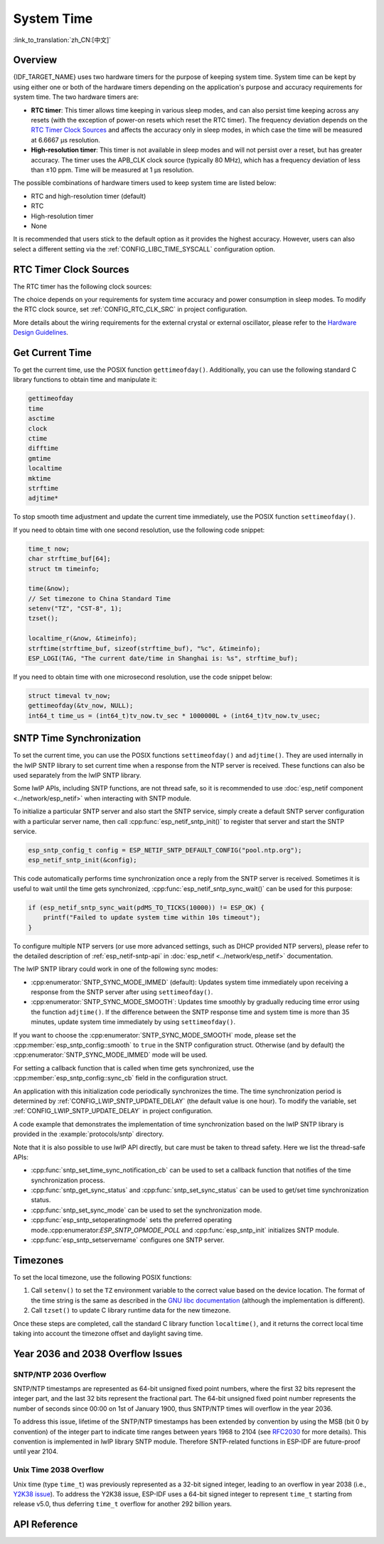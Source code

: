 System Time
===========

:link_to_translation:`zh_CN:[中文]`

Overview
--------

{IDF_TARGET_NAME} uses two hardware timers for the purpose of keeping system time. System time can be kept by using either one or both of the hardware timers depending on the application's purpose and accuracy requirements for system time. The two hardware timers are:

- **RTC timer**: This timer allows time keeping in various sleep modes, and can also persist time keeping across any resets (with the exception of power-on resets which reset the RTC timer). The frequency deviation depends on the `RTC Timer Clock Sources`_ and affects the accuracy only in sleep modes, in which case the time will be measured at 6.6667 μs resolution.

- **High-resolution timer**: This timer is not available in sleep modes and will not persist over a reset, but has greater accuracy. The timer uses the APB_CLK clock source (typically 80 MHz), which has a frequency deviation of less than ±10 ppm. Time will be measured at 1 μs resolution.

The possible combinations of hardware timers used to keep system time are listed below:

- RTC and high-resolution timer (default)
- RTC
- High-resolution timer
- None

It is recommended that users stick to the default option as it provides the highest accuracy. However, users can also select a different setting via the :ref:`CONFIG_LIBC_TIME_SYSCALL` configuration option.


.. _rtc-clock-source-choice:

RTC Timer Clock Sources
------------------------

The RTC timer has the following clock sources:

.. list::

    - ``Internal 90–150 kHz (depending on chip) RC oscillator`` (default): Features the lowest Deep-sleep current consumption and no dependence on any external components. However, the frequency stability of this clock source is affected by temperature fluctuations, so time may drift in both Deep-sleep and Light-sleep modes.

    :not esp32c2: - ``External 32 kHz crystal``: Requires a 32 kHz crystal to be connected to the external crystal pins. This source provides a better frequency stability at the expense of a slightly higher (by 1 μA) Deep-sleep current consumption. Refer to the `datasheet <{IDF_TARGET_DATASHEET_EN_URL}>`__ for information on which pins to connect to.

    - ``External 32 kHz oscillator``: Allows using a 32 kHz clock generated by an external circuit. The external clock signal must be connected to the external oscillator pin. The input amplitude must ensure that the digital circuit can correctly distinguish between logic high and low levels. Test results show that 1.7 V is the threshold between high and low levels. Therefore, make sure the input waveform has a peak value greater than 1.7 V and a minimum value lower than 1.7 V. For details on pin connections, please refer to the `datasheet <{IDF_TARGET_DATASHEET_EN_URL}>`__.

    :esp32 or esp32s2 or esp32s3 or esp32c2 or esp32c3: - ``Internal 8.5–17.5 MHz oscillator (depending on chip), divided by 256``: Provides better frequency stability than the ``Internal 90–150 kHz RC oscillator`` at the expense of a higher (by 5 μA) Deep-sleep current consumption. It also does not require external components.

The choice depends on your requirements for system time accuracy and power consumption in sleep modes. To modify the RTC clock source, set :ref:`CONFIG_RTC_CLK_SRC` in project configuration.

More details about the wiring requirements for the external crystal or external oscillator, please refer to the `Hardware Design Guidelines <https://docs.espressif.com/projects/esp-hardware-design-guidelines/en/latest/{IDF_TARGET_PATH_NAME}>`_.

Get Current Time
----------------

To get the current time, use the POSIX function ``gettimeofday()``. Additionally, you can use the following standard C library functions to obtain time and manipulate it:

.. code-block:: bash

    gettimeofday
    time
    asctime
    clock
    ctime
    difftime
    gmtime
    localtime
    mktime
    strftime
    adjtime*

To stop smooth time adjustment and update the current time immediately, use the POSIX function ``settimeofday()``.

If you need to obtain time with one second resolution, use the following code snippet:

.. code-block:: c

    time_t now;
    char strftime_buf[64];
    struct tm timeinfo;

    time(&now);
    // Set timezone to China Standard Time
    setenv("TZ", "CST-8", 1);
    tzset();

    localtime_r(&now, &timeinfo);
    strftime(strftime_buf, sizeof(strftime_buf), "%c", &timeinfo);
    ESP_LOGI(TAG, "The current date/time in Shanghai is: %s", strftime_buf);

If you need to obtain time with one microsecond resolution, use the code snippet below:

.. code-block:: c

    struct timeval tv_now;
    gettimeofday(&tv_now, NULL);
    int64_t time_us = (int64_t)tv_now.tv_sec * 1000000L + (int64_t)tv_now.tv_usec;

.. _system-time-sntp-sync:

SNTP Time Synchronization
-------------------------

To set the current time, you can use the POSIX functions ``settimeofday()`` and ``adjtime()``. They are used internally in the lwIP SNTP library to set current time when a response from the NTP server is received. These functions can also be used separately from the lwIP SNTP library.

Some lwIP APIs, including SNTP functions, are not thread safe, so it is recommended to use :doc:`esp_netif component <../network/esp_netif>` when interacting with SNTP module.

To initialize a particular SNTP server and also start the SNTP service, simply create a default SNTP server configuration with a particular server name, then call :cpp:func:`esp_netif_sntp_init()` to register that server and start the SNTP service.

.. code-block:: c

    esp_sntp_config_t config = ESP_NETIF_SNTP_DEFAULT_CONFIG("pool.ntp.org");
    esp_netif_sntp_init(&config);

This code automatically performs time synchronization once a reply from the SNTP server is received. Sometimes it is useful to wait until the time gets synchronized, :cpp:func:`esp_netif_sntp_sync_wait()` can be used for this purpose:

.. code-block:: c

    if (esp_netif_sntp_sync_wait(pdMS_TO_TICKS(10000)) != ESP_OK) {
        printf("Failed to update system time within 10s timeout");
    }

To configure multiple NTP servers (or use more advanced settings, such as DHCP provided NTP servers), please refer to the detailed description of :ref:`esp_netif-sntp-api` in :doc:`esp_netif <../network/esp_netif>` documentation.

The lwIP SNTP library could work in one of the following sync modes:

- :cpp:enumerator:`SNTP_SYNC_MODE_IMMED` (default): Updates system time immediately upon receiving a response from the SNTP server after using ``settimeofday()``.
- :cpp:enumerator:`SNTP_SYNC_MODE_SMOOTH`: Updates time smoothly by gradually reducing time error using the function ``adjtime()``. If the difference between the SNTP response time and system time is more than 35 minutes, update system time immediately by using ``settimeofday()``.

If you want to choose the :cpp:enumerator:`SNTP_SYNC_MODE_SMOOTH` mode, please set the :cpp:member:`esp_sntp_config::smooth` to ``true`` in the SNTP configuration struct. Otherwise (and by default) the :cpp:enumerator:`SNTP_SYNC_MODE_IMMED` mode will be used.

For setting a callback function that is called when time gets synchronized, use the :cpp:member:`esp_sntp_config::sync_cb` field in the configuration struct.

An application with this initialization code periodically synchronizes the time. The time synchronization period is determined by :ref:`CONFIG_LWIP_SNTP_UPDATE_DELAY` (the default value is one hour). To modify the variable, set :ref:`CONFIG_LWIP_SNTP_UPDATE_DELAY` in project configuration.

A code example that demonstrates the implementation of time synchronization based on the lwIP SNTP library is provided in the :example:`protocols/sntp` directory.

Note that it is also possible to use lwIP API directly, but care must be taken to thread safety. Here we list the thread-safe APIs:

- :cpp:func:`sntp_set_time_sync_notification_cb` can be used to set a callback function that notifies of the time synchronization process.
- :cpp:func:`sntp_get_sync_status` and :cpp:func:`sntp_set_sync_status` can be used to get/set time synchronization status.
- :cpp:func:`sntp_set_sync_mode` can be used to set the synchronization mode.
- :cpp:func:`esp_sntp_setoperatingmode` sets the preferred operating mode.:cpp:enumerator:`ESP_SNTP_OPMODE_POLL` and :cpp:func:`esp_sntp_init` initializes SNTP module.
- :cpp:func:`esp_sntp_setservername` configures one SNTP server.


Timezones
---------

To set the local timezone, use the following POSIX functions:

1. Call ``setenv()`` to set the ``TZ`` environment variable to the correct value based on the device location. The format of the time string is the same as described in the `GNU libc documentation <https://www.gnu.org/software/libc/manual/html_node/TZ-Variable.html>`_ (although the implementation is different).
2. Call ``tzset()`` to update C library runtime data for the new timezone.

Once these steps are completed, call the standard C library function ``localtime()``, and it returns the correct local time taking into account the timezone offset and daylight saving time.


Year 2036 and 2038 Overflow Issues
----------------------------------

SNTP/NTP 2036 Overflow
^^^^^^^^^^^^^^^^^^^^^^

SNTP/NTP timestamps are represented as 64-bit unsigned fixed point numbers, where the first 32 bits represent the integer part, and the last 32 bits represent the fractional part. The 64-bit unsigned fixed point number represents the number of seconds since 00:00 on 1st of January 1900, thus SNTP/NTP times will overflow in the year 2036.

To address this issue, lifetime of the SNTP/NTP timestamps has been extended by convention by using the MSB (bit 0 by convention) of the integer part to indicate time ranges between years 1968 to 2104 (see `RFC2030 <https://www.rfc-editor.org/rfc/rfc2030>`_ for more details). This convention is implemented in lwIP library SNTP module. Therefore SNTP-related functions in ESP-IDF are future-proof until year 2104.


Unix Time 2038 Overflow
^^^^^^^^^^^^^^^^^^^^^^^

Unix time (type ``time_t``) was previously represented as a 32-bit signed integer, leading to an overflow in year 2038 (i.e., `Y2K38 issue <https://en.wikipedia.org/wiki/Year_2038_problem>`_). To address the Y2K38 issue, ESP-IDF uses a 64-bit signed integer to represent ``time_t`` starting from release v5.0, thus deferring ``time_t`` overflow for another 292 billion years.


API Reference
-------------

.. include-build-file:: inc/esp_sntp.inc
